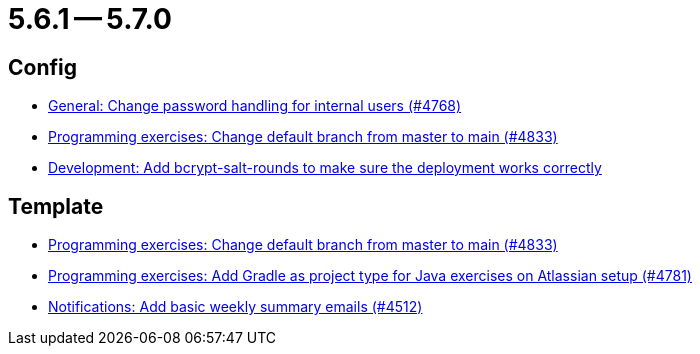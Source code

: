 = 5.6.1 -- 5.7.0

== Config

* link:https://www.github.com/ls1intum/Artemis/commit/befd4046db049c540de32030839b2a8ee232bf91[General: Change password handling for internal users (#4768)]
* link:https://www.github.com/ls1intum/Artemis/commit/6ee62b7a7cd7540e862c6f53d14b34bf137a550b[Programming exercises: Change default branch from master to main (#4833)]
* link:https://www.github.com/ls1intum/Artemis/commit/2b76b75450231ae63a029ccb414fa70a3d41b08f[Development: Add bcrypt-salt-rounds to make sure the deployment works correctly]


== Template

* link:https://www.github.com/ls1intum/Artemis/commit/6ee62b7a7cd7540e862c6f53d14b34bf137a550b[Programming exercises: Change default branch from master to main (#4833)]
* link:https://www.github.com/ls1intum/Artemis/commit/d0bcdd1d11c5b5bd198cb623c96075e21f9eba08[Programming exercises: Add Gradle as project type for Java exercises on Atlassian setup (#4781)]
* link:https://www.github.com/ls1intum/Artemis/commit/dc6bdbf043b3b252954aeacf8e09bd7d57b9cd3b[Notifications: Add basic weekly summary emails (#4512)]


